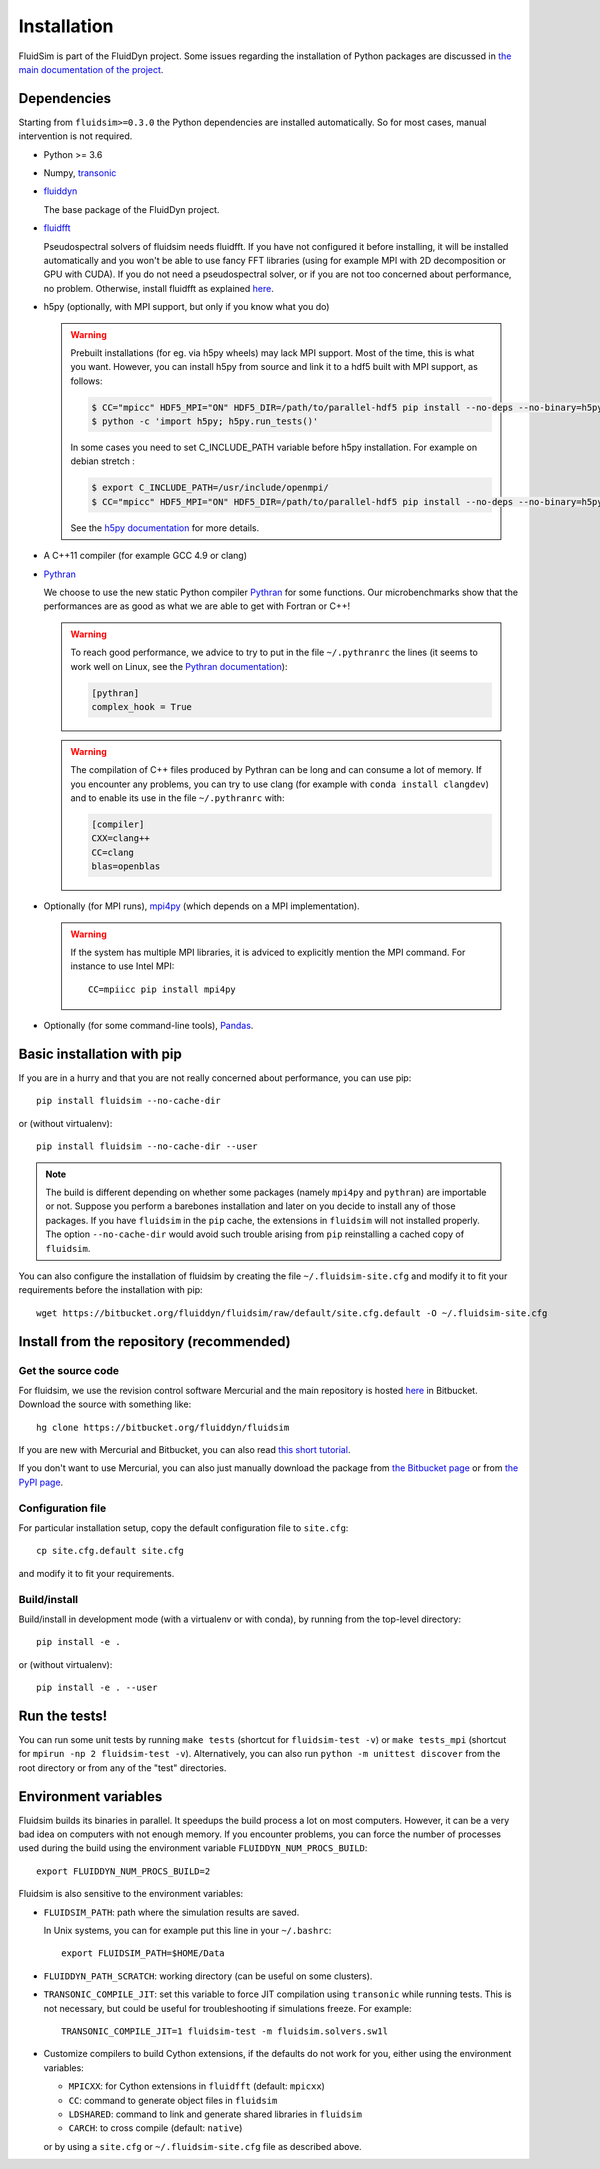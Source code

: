 Installation
============

FluidSim is part of the FluidDyn project.  Some issues regarding the
installation of Python packages are discussed in `the main
documentation of the project
<http://fluiddyn.readthedocs.org/en/latest/install.html>`_.

Dependencies
------------

Starting from ``fluidsim>=0.3.0`` the Python dependencies are installed
automatically. So for most cases, manual intervention is not required.

- Python >= 3.6

- Numpy, `transonic <https://transonic.readthedocs.io>`_

- `fluiddyn <http://fluiddyn.readthedocs.io>`_

  The base package of the FluidDyn project.

- `fluidfft <http://fluidfft.readthedocs.io>`_

  Pseudospectral solvers of fluidsim needs fluidfft. If you have not configured
  it before installing, it will be installed automatically and you won't be able
  to use fancy FFT libraries (using for example MPI with 2D decomposition or
  GPU with CUDA). If you do not need a pseudospectral solver, or if you are
  not too concerned about performance, no problem.  Otherwise, install fluidfft
  as explained `here
  <http://fluidfft.readthedocs.io/en/latest/install.html>`__.

- h5py (optionally, with MPI support, but only if you know what you do)

  .. warning::

    Prebuilt installations (for eg. via h5py wheels) may lack MPI support.
    Most of the time, this is what you want.  However, you can install h5py
    from source and link it to a hdf5 built with MPI support, as follows:

    .. code:: bash

       $ CC="mpicc" HDF5_MPI="ON" HDF5_DIR=/path/to/parallel-hdf5 pip install --no-deps --no-binary=h5py h5py
       $ python -c 'import h5py; h5py.run_tests()'

    In some cases you need to set C_INCLUDE_PATH variable before h5py
    installation. For example on debian stretch : 

    .. code:: bash

       $ export C_INCLUDE_PATH=/usr/include/openmpi/
       $ CC="mpicc" HDF5_MPI="ON" HDF5_DIR=/path/to/parallel-hdf5 pip install --no-deps --no-binary=h5py h5py

    See the `h5py documentation
    <http://docs.h5py.org/en/latest/build.html>`_ for more details.

- A C++11 compiler (for example GCC 4.9 or clang)

- `Pythran <https://github.com/serge-sans-paille/pythran>`_

  We choose to use the new static Python compiler `Pythran
  <https://github.com/serge-sans-paille/pythran>`_ for some functions. Our
  microbenchmarks show that the performances are as good as what we are able to
  get with Fortran or C++!

  .. warning::

     To reach good performance, we advice to try to put in the file
     ``~/.pythranrc`` the lines (it seems to work well on Linux, see the
     `Pythran documentation
     <https://pythran.readthedocs.io/en/latest/MANUAL.html#customizing-your-pythranrc>`_):

     .. code:: ini

        [pythran]
        complex_hook = True

  .. warning::

     The compilation of C++ files produced by Pythran can be long and can
     consume a lot of memory. If you encounter any problems, you can try to use
     clang (for example with ``conda install clangdev``) and to enable its use
     in the file ``~/.pythranrc`` with:

     .. code:: ini

        [compiler]
        CXX=clang++
        CC=clang
        blas=openblas

- Optionally (for MPI runs), `mpi4py <http://mpi4py.scipy.org>`_ (which depends
  on a MPI implementation).

  .. warning::

     If the system has multiple MPI libraries, it is adviced to explicitly
     mention the MPI command. For instance to use Intel MPI::

        CC=mpiicc pip install mpi4py


- Optionally (for some command-line tools), `Pandas
  <https://pandas.pydata.org/>`_.

Basic installation with pip
---------------------------

If you are in a hurry and that you are not really concerned about performance,
you can use pip::

  pip install fluidsim --no-cache-dir

or (without virtualenv)::

  pip install fluidsim --no-cache-dir --user


.. note::

   The build is different depending on whether some packages (namely ``mpi4py``
   and ``pythran``) are importable or not. Suppose you perform a barebones
   installation and later on you decide to install any of those packages. If
   you have ``fluidsim`` in the ``pip`` cache, the extensions in ``fluidsim``
   will not installed properly. The option ``--no-cache-dir`` would avoid such
   trouble arising from ``pip`` reinstalling a cached copy of ``fluidsim``.

You can also configure the installation of fluidsim by creating the file
``~/.fluidsim-site.cfg`` and modify it to fit your requirements before the
installation with pip::

  wget https://bitbucket.org/fluiddyn/fluidsim/raw/default/site.cfg.default -O ~/.fluidsim-site.cfg


Install from the repository (recommended)
-----------------------------------------

Get the source code
~~~~~~~~~~~~~~~~~~~

For fluidsim, we use the revision control software Mercurial and the main
repository is hosted `here <https://bitbucket.org/fluiddyn/fluidsim>`_ in
Bitbucket. Download the source with something like::

  hg clone https://bitbucket.org/fluiddyn/fluidsim

If you are new with Mercurial and Bitbucket, you can also read `this short
tutorial
<http://fluiddyn.readthedocs.org/en/latest/mercurial_bitbucket.html>`_.

If you don't want to use Mercurial, you can also just manually download the
package from `the Bitbucket page <https://bitbucket.org/fluiddyn/fluidsim>`_ or
from `the PyPI page <https://pypi.org/project/fluidsim>`_.

Configuration file
~~~~~~~~~~~~~~~~~~

For particular installation setup, copy the default configuration file to
``site.cfg``::

  cp site.cfg.default site.cfg

and modify it to fit your requirements.

Build/install
~~~~~~~~~~~~~

Build/install in development mode (with a virtualenv or with conda), by
running from the top-level directory::

  pip install -e .

or (without virtualenv)::

  pip install -e . --user

Run the tests!
--------------

You can run some unit tests by running ``make tests`` (shortcut for
``fluidsim-test -v``) or ``make tests_mpi`` (shortcut for ``mpirun -np 2
fluidsim-test -v``). Alternatively, you can also run ``python -m unittest
discover`` from the root directory or from any of the "test" directories.


Environment variables
---------------------

Fluidsim builds its binaries in parallel. It speedups the build process a lot on
most computers. However, it can be a very bad idea on computers with not enough
memory. If you encounter problems, you can force the number of processes used
during the build using the environment variable ``FLUIDDYN_NUM_PROCS_BUILD``::

   export FLUIDDYN_NUM_PROCS_BUILD=2

Fluidsim is also sensitive to the environment variables:

- ``FLUIDSIM_PATH``: path where the simulation results are saved.

  In Unix systems, you can for example put this line in your ``~/.bashrc``::

    export FLUIDSIM_PATH=$HOME/Data

- ``FLUIDDYN_PATH_SCRATCH``: working directory (can be useful on some clusters).

- ``TRANSONIC_COMPILE_JIT``: set this variable to force JIT compilation using
  ``transonic`` while running tests. This is not necessary, but could be useful
  for troubleshooting if simulations freeze. For example::

     TRANSONIC_COMPILE_JIT=1 fluidsim-test -m fluidsim.solvers.sw1l

- Customize compilers to build Cython extensions, if the defaults do not work
  for you, either using the environment variables:

  - ``MPICXX``: for Cython extensions in ``fluidfft`` (default: ``mpicxx``)
  - ``CC``: command to generate object files in ``fluidsim``
  - ``LDSHARED``: command to link and generate shared libraries in ``fluidsim`` 
  - ``CARCH``: to cross compile (default: ``native``)

  or by using a ``site.cfg`` or ``~/.fluidsim-site.cfg`` file as described
  above.
